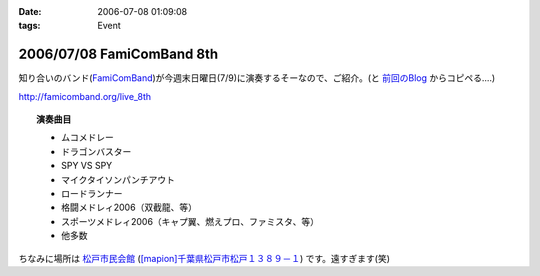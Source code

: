:date: 2006-07-08 01:09:08
:tags: Event

==========================
2006/07/08 FamiComBand 8th
==========================

知り合いのバンド(`FamiComBand`_)が今週末日曜日(7/9)に演奏するそーなので、ご紹介。(と `前回のBlog`_ からコピペる‥‥)

http://famicomband.org/live_8th

.. topic:: 演奏曲目

  - ムコメドレー
  - ドラゴンバスター
  - SPY VS SPY
  - マイクタイソンパンチアウト
  - ロードランナー
  - 格闘メドレィ2006（双截龍、等）
  - スポーツメドレィ2006（キャプ翼、燃えプロ、ファミスタ、等）
  - 他多数


ちなみに場所は `松戸市民会館`_ (`[mapion]千葉県松戸市松戸１３８９－１`_) です。遠すぎます(笑)


.. _`FamiComBand`: http://famicomband.org/
.. _`前回のBlog`: http://www.freia.jp/taka/blog/251
.. _`松戸市民会館`: http://www.morinohall21.com/kaikan/kaikan.htm
.. _`[mapion]千葉県松戸市松戸１３８９－１`: http://www.mapion.co.jp/c/f?uc=1&grp=MapionBB&nl=35/46/39.620&el=139/54/13.291&scl=10000&bid=Mlink


.. :extend type: text/html
.. :extend:

